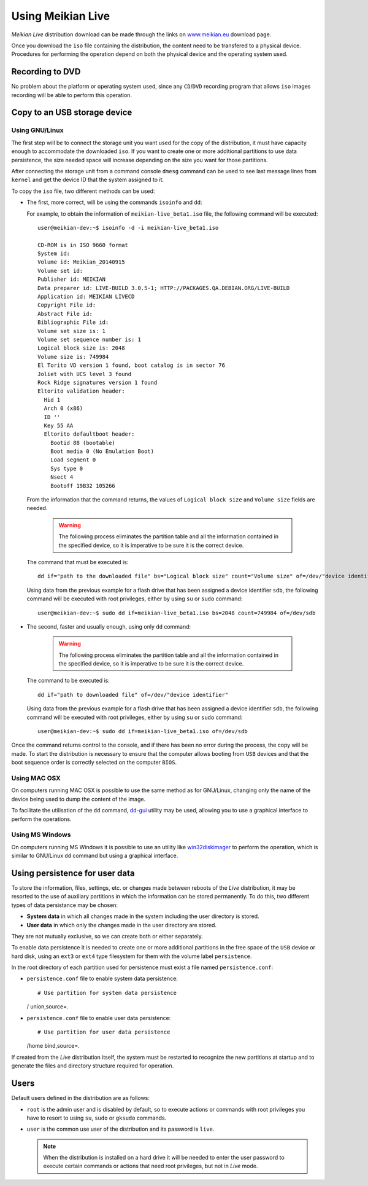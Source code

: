 ==================
Using Meikian Live
==================

*Meikian Live* distribution download can be made through the links on `www.meikian.eu`_ download page.

Once you download the ``iso`` file containing the distribution, the content need to be transfered to a physical device. Procedures for performing the operation depend on both the physical device and the operating system used.

Recording to DVD
----------------

No problem about the platform or operating system used, since any ``CD``/``DVD`` recording program that allows ``iso`` images recording will be able to perform this operation.


Copy to an USB storage device
-----------------------------

Using GNU/Linux
~~~~~~~~~~~~~~~

The first step will be to connect the storage unit you want used for the copy of the distribution, it must have capacity enough to accommodate the downloaded ``iso``. If you want to create one or more additional partitions to use data persistence, the size needed space will increase depending on the size you want for those partitions. 

After connecting the storage unit from a command console ``dmesg`` command can be used to see last message lines from ``kernel`` and get the device ID that the system assigned to it. 

To copy the ``iso`` file, two different methods can be used: 

* The first, more correct, will be using the commands ``isoinfo`` and ``dd``: 

  For example, to obtain the information of ``meikian-live_beta1.iso`` file, the following command will be executed::

    user@meikian-dev:~$ isoinfo -d -i meikian-live_beta1.iso
         
    CD-ROM is in ISO 9660 format
    System id: 
    Volume id: Meikian_20140915
    Volume set id: 
    Publisher id: MEIKIAN
    Data preparer id: LIVE-BUILD 3.0.5-1; HTTP://PACKAGES.QA.DEBIAN.ORG/LIVE-BUILD
    Application id: MEIKIAN LIVECD
    Copyright File id: 
    Abstract File id: 
    Bibliographic File id: 
    Volume set size is: 1
    Volume set sequence number is: 1
    Logical block size is: 2048
    Volume size is: 749984
    El Torito VD version 1 found, boot catalog is in sector 76
    Joliet with UCS level 3 found
    Rock Ridge signatures version 1 found
    Eltorito validation header:
      Hid 1
      Arch 0 (x86)
      ID ''
      Key 55 AA
      Eltorito defaultboot header:
        Bootid 88 (bootable)
        Boot media 0 (No Emulation Boot)
        Load segment 0
        Sys type 0
        Nsect 4
        Bootoff 19B32 105266


  From the information that the command returns, the values of ``Logical block size`` and ``Volume size`` fields are needed.

    .. warning::
      The following process eliminates the partition table and all the information contained in the specified device, so it is imperative to be sure it is the correct device.


  The command that must be executed is::

    dd if="path to the downloaded file" bs="Logical block size" count="Volume size" of=/dev/"device identifier"

    
  Using data from the previous example for a flash drive that has been assigned a device identifier ``sdb``, the following command will be executed with root privileges, either by using ``su`` or ``sudo`` command::

    user@meikian-dev:~$ sudo dd if=meikian-live_beta1.iso bs=2048 count=749984 of=/dev/sdb


* The second, faster and usually enough, using only ``dd`` command: 

    .. warning::
      The following process eliminates the partition table and all the information contained in the specified device, so it is imperative to be sure it is the correct device.


  The command to be executed is::

    dd if="path to downloaded file" of=/dev/"device identifier"


  Using data from the previous example for a flash drive that has been assigned a device identifier ``sdb``, the following command will be executed with root privileges, either by using ``su`` or ``sudo`` command::

    user@meikian-dev:~$ sudo dd if=meikian-live_beta1.iso of=/dev/sdb

    
Once the command returns control to the console, and if there has been no error during the process, the copy will be made. To start the distribution is necessary to ensure that the computer allows booting from ``USB`` devices and that the boot sequence order is correctly selected on the computer ``BIOS``.


Using MAC OSX
~~~~~~~~~~~~~

On computers running MAC OSX is possible to use the same method as for GNU/Linux, changing only the name of the device being used to dump the content of the image.

To facilitate the utilisation of the ``dd`` command, `dd-gui`_ utility may be used, allowing you to use a graphical interface to perform the operations.


Using MS Windows
~~~~~~~~~~~~~~~~

On computers running MS Windows it is possible to use an utility like `win32diskimager`_ to perform the operation, which is similar to GNU/Linux ``dd`` command but using a graphical interface.


Using persistence for user data
-------------------------------

To store the information, files, settings, etc. or changes made between reboots of the *Live* distribution, it may be resorted to the use of auxiliary partitions in which the information can be stored permanently. To do this, two different types of data persistance may be chosen:

* **System data** in which all changes made in the system including the user directory is stored.
* **User data** in which only the changes made in the user directory are stored.

They are not mutually exclusive, so we can create both or either separately.

To enable data persistence it is needed to create one or more additional partitions in the free space of the ``USB`` device or hard disk, using an ``ext3`` or ``ext4`` type filesystem for them with the volume label ``persistence``. 

In the root directory of each partition used for persistence must exist a file named ``persistence.conf``:

* ``persistence.conf`` file to enable system data persistence::

  # Use partition for system data persistence
  / union,source=.


* ``persistence.conf`` file to enable user data persistence::

  # Use partition for user data persistence
  /home bind,source=.


If created from the *Live* distribution itself, the system must be restarted to recognize the new partitions at startup and to generate the files and directory structure required for operation.


Users
-----

Default users defined in the distribution are as follows:

* ``root`` is the admin user and is disabled by default, so to execute actions or commands with root privileges you have to resort to using ``su``, ``sudo`` or ``gksudo`` commands.
* ``user`` is the common use user of the distribution and its password is ``live``.

  .. note::
    When the distribution is installed on a hard drive it will be needed to enter the user password to execute certain commands or actions that need root privileges, but not in *Live* mode.


.. _`dd-gui`: http://www.gingerbeardman.com/dd-gui
.. _`www.meikian.eu`: http://www.meikian.eu
.. _`win32diskimager`: http://sourceforge.net/projects/win32diskimager

